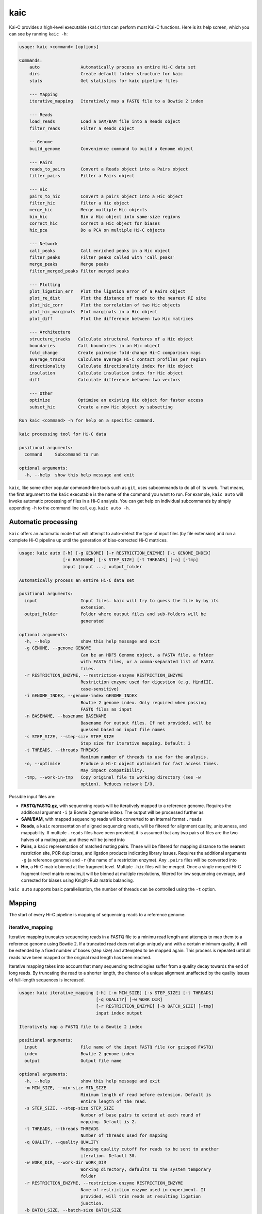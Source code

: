 ====
kaic
====

Kai-C provides a high-level executable (``kaic``) that can perform most Kai-C functions. Here
is its help screen, which you can see by running ``kaic -h``:

.. code:: bash

   usage: kaic <command> [options]

   Commands:
       auto                Automatically process an entire Hi-C data set
       dirs                Create default folder structure for kaic
       stats               Get statistics for kaic pipeline files

       --- Mapping
       iterative_mapping   Iteratively map a FASTQ file to a Bowtie 2 index

       --- Reads
       load_reads          Load a SAM/BAM file into a Reads object
       filter_reads        Filter a Reads object

       -- Genome
       build_genome        Convenience command to build a Genome object

       --- Pairs
       reads_to_pairs      Convert a Reads object into a Pairs object
       filter_pairs        Filter a Pairs object

       --- Hic
       pairs_to_hic        Convert a pairs object into a Hic object
       filter_hic          Filter a Hic object
       merge_hic           Merge multiple Hic objects
       bin_hic             Bin a Hic object into same-size regions
       correct_hic         Correct a Hic object for biases
       hic_pca             Do a PCA on multiple Hi-C objects

       --- Network
       call_peaks          Call enriched peaks in a Hic object
       filter_peaks        Filter peaks called with 'call_peaks'
       merge_peaks         Merge peaks
       filter_merged_peaks Filter merged peaks

       --- Plotting
       plot_ligation_err   Plot the ligation error of a Pairs object
       plot_re_dist        Plot the distance of reads to the nearest RE site
       plot_hic_corr       Plot the correlation of two Hic objects
       plot_hic_marginals  Plot marginals in a Hic object
       plot_diff           Plot the difference between two Hic matrices

       --- Architecture
       structure_tracks   Calculate structural features of a Hic object
       boundaries         Call boundaries in an Hic object
       fold_change        Create pairwise fold-change Hi-C comparison maps
       average_tracks     Calculate average Hi-C contact profiles per region
       directionality     Calculate directionality index for Hic object
       insulation         Calculate insulation index for Hic object
       diff               Calculate difference between two vectors

       --- Other
       optimize           Optimise an existing Hic object for faster access
       subset_hic         Create a new Hic object by subsetting

   Run kaic <command> -h for help on a specific command.

   kaic processing tool for Hi-C data

   positional arguments:
     command     Subcommand to run

   optional arguments:
     -h, --help  show this help message and exit

``kaic``, like some other popular command-line tools such as ``git``, uses subcommands to do all of its
work. That means, the first argument to the ``kaic`` executable is the name of the command you want
to run. For example, ``kaic auto`` will invoke automatic processing of files in a Hi-C analysis. You can
get help on individual subcommands by simply appending ``-h`` to the command line call, e.g.
``kaic auto -h``.


Automatic processing
~~~~~~~~~~~~~~~~~~~~

``kaic`` offers an automatic mode that will attempt to auto-detect the type of input files (by file extension) and
run a complete Hi-C pipeline up until the generation of bias-corrected Hi-C matrices.

.. code:: bash

   usage: kaic auto [-h] [-g GENOME] [-r RESTRICTION_ENZYME] [-i GENOME_INDEX]
                    [-n BASENAME] [-s STEP_SIZE] [-t THREADS] [-o] [-tmp]
                    input [input ...] output_folder

   Automatically process an entire Hi-C data set

   positional arguments:
     input                 Input files. kaic will try to guess the file by by its
                           extension.
     output_folder         Folder where output files and sub-folders will be
                           generated

   optional arguments:
     -h, --help            show this help message and exit
     -g GENOME, --genome GENOME
                           Can be an HDF5 Genome object, a FASTA file, a folder
                           with FASTA files, or a comma-separated list of FASTA
                           files.
     -r RESTRICTION_ENZYME, --restriction-enzyme RESTRICTION_ENZYME
                           Restriction enzyme used for digestion (e.g. HindIII,
                           case-sensitive)
     -i GENOME_INDEX, --genome-index GENOME_INDEX
                           Bowtie 2 genome index. Only required when passing
                           FASTQ files as input
     -n BASENAME, --basename BASENAME
                           Basename for output files. If not provided, will be
                           guessed based on input file names
     -s STEP_SIZE, --step-size STEP_SIZE
                           Step size for iterative mapping. Default: 3
     -t THREADS, --threads THREADS
                           Maximum number of threads to use for the analysis.
     -o, --optimise        Produce a Hi-C object optimised for fast access times.
                           May impact compatibility.
     -tmp, --work-in-tmp   Copy original file to working directory (see -w
                           option). Reduces network I/O.

Possible input files are:

*  **FASTQ/FASTQ.gz**, with sequencing reads will be iteratively mapped to a reference genome. Requires
   the additional argument ``-i`` (a Bowtie 2 genome index). The output will be processed further as
*  **SAM/BAM**, with mapped sequencing reads will be converted to an internal format ``.reads``
*  **Reads**, a ``kaic`` representation of aligned sequencing reads, will be filtered for alignment
   quality, uniqueness, and mappability. If multiple ``.reads`` files have been provided, it is assumed
   that any two pairs of files are the two halves of a mating pair, and these will be joined into
*  **Pairs**, a ``kaic`` representation of matched mating pairs. These will be filtered for mapping
   distance to the nearest restriction site, PCR duplicates, and ligation products indicating library
   issues. Requires the additional arguments ``-g`` (a reference genome) and ``-r`` (the name of a
   restriction enzyme). Any ``.pairs`` files will be converted into
*  **Hic**, a Hi-C matrix binned at the fragment level. Multiple ``.hic`` files will be merged. Once a
   single merged Hi-C fragment-level matrix remains,it will be binned at multiple resolutions, filtered
   for low sequencing coverage, and corrected for biases using Knight-Ruiz matrix balancing.

``kaic auto`` supports basic parallelisation, the number of threads can be controlled using the ``-t`` option.


Mapping
~~~~~~~

The start of every Hi-C pipeline is mapping of sequencing reads to a reference genome.

iterative_mapping
_________________

Iterative mapping truncates sequencing reads in a FASTQ file to a minimu read length and attempts to map them
to a reference genome using Bowtie 2. If a truncated read does not align uniquely and with a certain minimum
quality, it will be extended by a fixed number of bases (step size) and attempted to be mapped again. This process
is repeated until all reads have been mapped or the original read length has been reached.

Iterative mapping takes into account that many sequencing technologies suffer from a quality decay towards the
end of long reads. By truncating the read to a shorter length, the chance of a unique alignment unaffected by
the quality issues of full-length sequences is increased.

.. code:: bash

   usage: kaic iterative_mapping [-h] [-m MIN_SIZE] [-s STEP_SIZE] [-t THREADS]
                                 [-q QUALITY] [-w WORK_DIR]
                                 [-r RESTRICTION_ENZYME] [-b BATCH_SIZE] [-tmp]
                                 input index output

   Iteratively map a FASTQ file to a Bowtie 2 index

   positional arguments:
     input                 File name of the input FASTQ file (or gzipped FASTQ)
     index                 Bowtie 2 genome index
     output                Output file name

   optional arguments:
     -h, --help            show this help message and exit
     -m MIN_SIZE, --min-size MIN_SIZE
                           Minimum length of read before extension. Default is
                           entire length of the read.
     -s STEP_SIZE, --step-size STEP_SIZE
                           Number of base pairs to extend at each round of
                           mapping. Default is 2.
     -t THREADS, --threads THREADS
                           Number of threads used for mapping
     -q QUALITY, --quality QUALITY
                           Mapping quality cutoff for reads to be sent to another
                           iteration. Default 30.
     -w WORK_DIR, --work-dir WORK_DIR
                           Working directory, defaults to the system temporary
                           folder
     -r RESTRICTION_ENZYME, --restriction-enzyme RESTRICTION_ENZYME
                           Name of restriction enzyme used in experiment. If
                           provided, will trim reads at resulting ligation
                           junction.
     -b BATCH_SIZE, --batch-size BATCH_SIZE
                           Number of reads processed (mapped and merged) in one
                           go. Default: 250000
     -tmp, --work-in-tmp   Copy original file to working directory (see -w
                           option). Reduces network I/O.

Example use:

.. code:: bash

    kaic iterative_mapping /path/to/some.fastq /path/to/bowtie/index/prefix /path/to/output.sam -m 50 -s 5


Reads
~~~~~

Reads objects represent a list of mapped reads. ``kaic`` offers functionality to load reads from a SAM/BAM file and to
filter reads based on several mapping criteria.

load_reads
__________

This command loads reads from a SAM file along with all their mapping properties.

.. code:: bash

    usage: kaic load_reads [-h] input output

    Load a SAM/BAM file into a Reads object

    positional arguments:
      input       Input SAM file
      output      Output file

The result is a Reads object, by convention these should have the ``.reads`` extension.

Example use:

.. code:: bash

    kaic load_reads /path/to/some.sam /path/to/output.reads


filter_reads
____________

This command can be used to filter reads in a Reads object that do not pass certain criteria.

.. code:: bash

    usage: kaic filter_reads [-h] [-m] [-u] [-us] [-q QUALITY] [-s STATS]
                         input [output]

    Filter a Reads object

    positional arguments:
      input                 Input Reads file
      output                Output Reads file. If not provided will filter
                            existing file directly.

    optional arguments:
      -h, --help            show this help message and exit
      -m, --mapped          Filter unmapped reads
      -u, --unique          Filter reads that map multiple times (with a lower
                            score)
      -us, --unique-strict  Strictly filter reads that map multiple times (XS tag)
      -q QUALITY, --quality QUALITY
                            Cutoff for the minimum mapping quality of a read
      -s STATS, --stats STATS
                            Path for saving stats pdf

The ``-m`` option filters out all unmapped reads. The ``-u`` option filter reads with duplicate alignments of the same
quality to the reference genome, while ``-us`` filters reads if they have duplicate alignments regardless of quality.
With ``-q QUALITY`` it is possible to filter reads with a mapping quality lower than ``QUALITY``.

By adding the ``-s STATS`` option it is possible to get a PDF overview of the filtering process in a simple bar chart:

.. image:: images/reads.stats.png

Example use:

.. code:: bash

    kaic filter_reads /path/to/original.reads /path/to/filtered.reads -m -us -q 30 -s /path/to/stats.pdf


Genome
~~~~~~

build_genome
____________

This is a convenience function to assemble a genome object that can be used as input for some ``kaic`` commands
(for example the ``reads_to_pairs`` command).
Generally, it is easier to use FASTA files or folders, but importing large genomes that way can take a considerable
amount of time. If you find yourself using needing the same genome many times, pre-assembling a genome object
with this command can save computation time.

.. code:: bash

   usage: kaic build_genome [-h] input [input ...] output

   Convenience command to build a Genome object

   positional arguments:
     input       Can be a FASTA file, a folder with FASTA files, or a list of
                 FASTA files.
     output      Output file for Genome object


Pairs
~~~~~

A Pairs object represents pairs of mapped reads that have been assigned to regions in a reference genome. Typically,
regions are restriction fragments, which mark the lowest achievable resolution in a Hi-C experiment.

reads_to_pairs
______________

This command converts two (paired) Reads objects to a Pairs object by first identifying the genomic region each read
falls in, and then saving matching pairs of reads. It requires a reference sequence in FASTA format and the name of the
restriction enzyme used in the experiment.

.. code:: bash

    usage: kaic reads_to_pairs [-h] reads1 reads2 genome restriction_enzyme output

    Convert a Reads object into a Pairs object

    positional arguments:
      reads1              First half of input reads
      reads2              Second half of input reads
      genome              Can be an HDF5 Genome object, a FASTA file, a folder
                          with FASTA files, or a comma-separated list of FASTA
                          files.
      restriction_enzyme  Restriction enzyme used in the experiment, e.g. HindIII
      output              Output file for mapped pairs

The ``genome`` parameter is very flexible in its usage: To ensure that the regions in the final Hic object occur in the
desired order, it is recommended to use a comma-separated string with the paths of FASTA files with each chromosome
reference sequence.

Example:

.. code:: bash

    kaic reads_to_pairs /path/to/first.reads /path/to/second.reads /path/to/chr1.fa,/path/to/chr2.fa HindIII /path/to/output.pairs


filter_pairs
____________

Similar to ``filter_reads``, this command filters pairs of mapped reads in a Pairs object.

.. code:: bash

    usage: kaic filter_pairs [-h] [-i INWARD] [-o OUTWARD] [-r REDIST] [-s STATS]
                         input [output]

    Filter a Pairs object

    positional arguments:
      input                 Input FragmentMappedPairs file
      output                Output FragmentMappedPairs file. If not provided will
                            filter input file in place.

    optional arguments:
      -h, --help            show this help message and exit
      -i INWARD, --inward INWARD
                            Minimum distance for inward-facing read pairs
      -o OUTWARD, --outward OUTWARD
                            Minimum distance for outward-facing read pairs
      -r REDIST, --re-distance REDIST
                            Maximum distance for a read to the nearest restriction
                            site
      -s STATS, --stats STATS
                            Path for saving stats pdf

The ``-i`` option can be used to filter *inward-facing* read pairs, while ``-o`` filter *outward-facing* reads at a
certain distance (see `Jin et al. 2013 <http://www.nature.com/nature/journal/v503/n7475/full/nature12644.html>`_).
``-r`` filters pairs where at least one read maps more than a certain distance to the nearest restriction site.

Example use:

.. code:: bash

    kaic filter_pairs /path/to/original.pairs /path/to/filtered.pairs -i 10000 -o 25000 -s /path/to/stats.pdf


Hic
~~~

The Hic object represents a Hi-C matrix. This includes both variable-region matrices, such as those based on restriction
fragments, and equi-distant regions, such as binned Hi-C matrices. It handles common tasks, such as binning or merging
Hic objects, and can be used to `plot <Plotting>`_ Hi-C data in a variety of ways.


pairs_to_hic
____________

This command converts a Pairs object into a Hic object by summing up pairs with the same fragments and using that as
a weight (or contact count). The regions defined in the pairs object are transferred to the new object without changes,
i.e. the order of regions as defined in the `reads_to_pairs`_ command will be the order of regions along the axes of the
Hi-C matrix.

.. code:: bash

    usage: kaic pairs_to_hic [-h] pairs hic

    Convert a pairs object into a Hic object

    positional arguments:
      pairs       Input FragmentMappedReadPairs file
      hic         Output path for Hic file

Example:

.. code:: bash

    kaic pairs_to_hic /path/to/my.pairs /path/to/new.hic


merge_hic
_________

Merges multiple Hic objects into one. The command will try to merge smartly, i.e. it should even work in cases where the
genomic regions differ between objects (for example when merging a chr1 with a chr2 matrix). In a first step, regions
will be merged and regions that exist in both matrices will be assigned new indices. In the second step, contacts will
be merged.

.. code::bash

    usage: kaic merge_hic [-h] hic [hic ...] output

    Merge multiple Hic objects

    positional arguments:
      hic         Input Hic files
      output      Output binned Hic object

Example:

.. code:: bash

    kaic merge_hic /path/to/old_1.hic /path/to/old2.hic /path/to/old3.hic /path/to/merged.hic


bin_hic
_______

This command bins regions in the genome into same-size chunks. The default strategy to distribute reads in the case of
old regions overlapping two or more regions in the binned Hic object is given by
`Rao et al. (2014) <http://www.cell.com/abstract/S0092-8674%2814%2901497-4>`_. Please note that, due to the nature of
the binning strategy, it is very likely that the last region in the genome is shorter than the requested bin size.

.. code:: bash

    usage: kaic bin_hic [-h] hic output bin_size

    Bin a Hic object into same-size regions

    positional arguments:
      hic         Input Hic file
      output      Output binned Hic object
      bin_size    Bin size in base pairs

Example to bin an existing object at 50kb resolution:

.. code:: bash

    kaic bin_hic /path/to/old.hic /path/to/binned.hic 50000


correct_hic
___________

You can use this command to correct Hic matrices using matrix balancing. By default, it uses the efficient matrix
balancing approach by `Knight and Ruiz (2012) <http://imajna.oxfordjournals.org/content/33/3/1029>`_, but providing the
``-i`` option switches to the iterative ICE method by
`Imakaev et al. (2012) <http://www.nature.com/nmeth/journal/v9/n10/full/nmeth.2148.html?WT.ec_id=NMETH-201210>`_.

.. code:: bash

   usage: kaic correct_hic [-h] [-i] [-c] input [output]

   Correct a Hic object for biases

   positional arguments:
   input             Input Hic file
   output            Output Hic file. If not provided will filter existing file
                     in place.

   optional arguments:
   -h, --help        show this help message and exit
   -i, --ice         Use ICE iterative correction instead of Knight matrix
                     balancing
   -c, --chromosome  Correct intra-chromosomal data individually, ignore inter-
                     chromosomal data

Sometimes it is not wanted to correct the entire matrix in one go, for example due to computer memory constraints or
the quality of inter-chromosomal data. In this case the ``-c`` option will cause the command to correct each
intra-chromosomal sub-matrix individually, leaving the inter-chromosomal data untouched.

Example use:

.. code:: bash

    kaic correct_hic /path/to/uncorrected.hic /path/to/corrected.hic


hic_pca
_______

If you have multiple biological and/or technical replicates for your Hi-C data, you might want to assess
their variability in a PCA analysis. ``hic_pca`` performs PCA on Kai-C ``Hic`` objects and gives you a number
of choices on how to pre-process and filter the data. The output comprises information on principal components,
explained variance, and PCA plots for the first and second principal components.

.. code:: bash

   usage: kaic hic_pca [-h] [-s SAMPLE_SIZES [SAMPLE_SIZES ...]] [-i] [-d]
                       [-e EXPECTED_FILTER] [-b BACKGROUND_FILTER]
                       [-w WINDOW_FILTER WINDOW_FILTER] [-n NAMES [NAMES ...]]
                       [-p PAIR_SELECTION] [-c COLORS [COLORS ...]]
                       [-m MARKERS [MARKERS ...]] [-tmp]
                       input [input ...] output_folder

   Do a PCA on multiple Hi-C objects

   positional arguments:
     input                 Input Hic files
     output_folder         Output folder for PCA results.

   optional arguments:
     -h, --help            show this help message and exit
     -s SAMPLE_SIZES [SAMPLE_SIZES ...], --sample-sizes SAMPLE_SIZES [SAMPLE_SIZES ...]
                           Sample sizes for contacts to do the PCA on.
     -i, --intra           Only do PCA on intra-chromosomal contacts
     -d, --divide          Divide PCAs into individual chromosomes
     -e EXPECTED_FILTER, --expected-filter EXPECTED_FILTER
                           Cutoff for expected/observed ratio of a contact to be
                           considered for PCA. Default: no filter.
     -b BACKGROUND_FILTER, --background-filter BACKGROUND_FILTER
                           Cutoff for ratio of average inter-chromosomal to
                           observed contact to be considered for PCA. Default: no
                           filter.
     -w WINDOW_FILTER WINDOW_FILTER, --window-filter WINDOW_FILTER WINDOW_FILTER
                           Min and max values in base pairs defining a window of
                           contact distances that are retained for analysis.
     -n NAMES [NAMES ...], --names NAMES [NAMES ...]
                           Sample names for plot labelling.
     -p PAIR_SELECTION, --pair-selection PAIR_SELECTION
                           Mechanism to select pairs from Hi-C matrix. Default:
                           variance. Possible values are: variance: Selects pairs
                           with the largest variance across samples first. fc:
                           Select pairs with the largest fold-change across
                           samples first. passthrough: Selects pairs without
                           preference.
     -c COLORS [COLORS ...], --colors COLORS [COLORS ...]
                           Colors for plotting.
     -m MARKERS [MARKERS ...], --markers MARKERS [MARKERS ...]
                           Markers for plotting. Follows Matplotlib marker
                           definitions:
                           http://matplotlib.org/api/markers_api.html
     -tmp, --work-in-tmp   Work in temporary directory


Plotting (statistics)
~~~~~~~~~~~~~~~~~~~~~

``kaic`` provides a growing list of plotting commands to quickly assess the data at hand. Note that only
quality control plots are provided by ``kaic`` - for plotting genomic data sets, take a look at the much
more powerful ``klot`` command.

plot_ligation_err
_________________

Plot the ligation error of mapped read pairs in a Pairs object. For an explanation of the different types of read pairs
see `Jin et al. (2013) <http://www.nature.com/nature/journal/v503/n7475/full/nature12644.html>`_. The point at which
the red and blue curves converge toward the dotted line can be used as a rough guideline for cutoffs in the
`filter_pairs`_ command.

.. code:: bash

    usage: kaic plot_ligation_err [-h] [-p POINTS] input [output]

    Plot the ligation error of a Pairs object

    positional arguments:
      input                 Input FragmentMappedPairs file
      output                Output pdf

    optional arguments:
      -h, --help            show this help message and exit
      -p POINTS, --points POINTS
                            Data points that make up one increment of the x axis.
                            More=smoother=less detail.

``-p POINTS`` can be used to control the smoothing of the curve, but generally the auto-selected value provides a good
balance between smooting and detail.

Example:

.. code:: bash

    kaic plot_ligation_err /path/to/my.pairs /path/to/error.pdf


plot_re_dist
____________

Use this plotting function to choose a cutoff for the restriction site distance filter in ``filter_pairs``. It
plots the distance of reads in a ``Pairs`` file to the nearest restriction site.

.. code:: bash

   usage: kaic plot_re_dist [-h] [-l LIMIT] [-m MAX_DIST] input [output]

   Plot the restriction site distance of reads in a Pairs object

   positional arguments:
     input                 Input FragmentMappedPairs file
     output                Output pdf

   optional arguments:
     -h, --help            show this help message and exit
     -l LIMIT, --limit LIMIT
                           Limit the plot to the first LIMIT read pairs for the
                           sake of speed. Default 10000
     -m MAX_DIST, --max-dist MAX_DIST
                           Maximum RE site distance to include in the plot.
                           Default: no max


plot_hic_corr
_____________

Plot the correlation between to ``Hic`` objects. Useful to compare replicates and for assessing similarity with
existing data sets.

.. code:: bash

   usage: kaic plot_hic_corr [-h] [-c COLORMAP] hic1 hic2 [output]

   Plot the correlation of two Hic objects

   positional arguments:
     hic1                  First Hi-C file
     hic2                  Second Hi-C file
     output                Output PDF file

   optional arguments:
     -h, --help            show this help message and exit
     -c COLORMAP, --colormap COLORMAP
                           Matplotlib colormap (default: viridis)


plot_hic_marginals
__________________

Simplistic plot that shows the coverage (sum of all reads) per region/bin of the Hi-C map. Useful for selecting
a suitable cutoff for the minimum coverage in ``filter_hic``.

.. code:: bash

   usage: kaic plot_hic_marginals [-h] [-l LOWER] [-u UPPER] input [output]

   Plot Hic matrix marginals

   positional arguments:
     input                 Input Hi-C file
     output                Output PDF file

   optional arguments:
     -h, --help            show this help message and exit
     -l LOWER, --lower LOWER
                           Plot lower coverage bound at this level
     -u UPPER, --upper UPPER
                           Plot lower coverage bound at this level

plot_diff
_________

Plots the difference between two Hi-C matrices. Note that there are more sophisticated methods in the ``Architecture``
package for comparing Hi-C maps.

.. code:: bash

   usage: kaic plot_diff [-h] [-r REGION] [-l LOWER] [-u UPPER] [-la LOWER_ABS]
                         [-ua UPPER_ABS] [-c COLORMAP]
                         hic1 hic2 [output]

   Plot the difference between two Hic matrices

   positional arguments:
     hic1                  Input Hi-C file 1
     hic2                  Input Hi-C file 2
     output                Output PDF file

   optional arguments:
     -h, --help            show this help message and exit
     -r REGION, --region REGION
                           Region selector string (e.g. "chr1:20456-330123")
     -l LOWER, --lower LOWER
                           [0.0-100.0] Percentile, lower bound on Hi-C contact
                           counts (for color scale, default: 25.0)
     -u UPPER, --upper UPPER
                           [0.0-100.0] Percentile, upper bound on Hi-C contact
                           counts (for color scale, default: 98.0)
     -la LOWER_ABS, --lower-absolute LOWER_ABS
                           Lower bound on Hi-C contact counts. Absolute value, if
                           provided, overrides -l.
     -ua UPPER_ABS, --upper-absolute UPPER_ABS
                           Upper bound on Hi-C contact counts. Absolute value, if
                           provided, overrides -u.
     -c COLORMAP, --colormap COLORMAP
                           Matplotlib colormap (default: viridis)


Network Analysis
~~~~~~~~~~~~~~~~

This group of commands is built around the peak calling methodology for Hi-C data developed by
`Rao et al. (2014) <http://www.cell.com/abstract/S0092-8674%2814%2901497-4>`_. You will find methods
for peak calling, merging, and filtering.

call_peaks
__________

Highly parallel peak calling implementation based on local enrichment of contacts (Rao et al. 2014).
If a grid engine environment is available (SGE or OGE), it will send enrichment calculations to the
grid. For this, ``call_peaks`` internally uses `gridmap <https://github.com/pygridtools/gridmap>`_ -
be sure to read their documentation to configure your local environment successfully. Especially,
you might want to tweak the
`configuration options <http://gridmap.readthedocs.io/en/latest/gridmap.html#module-gridmap.conf>`_
for your system.

.. code:: bash

   usage: kaic call_peaks [-h] [-c CHROMOSOMES [CHROMOSOMES ...]] [-p PEAK_SIZE]
                          [-w WIDTH] [-m MIN_DIST] [-t THREADS] [-b BATCH_SIZE]
                          [-o O_CUTOFF] [-ll LL_CUTOFF] [-z H_CUTOFF]
                          [-v V_CUTOFF] [-d D_CUTOFF] [-i] [-tmp]
                          input output

   Call enriched peaks in a Hic object

   positional arguments:
     input                 Input Hic file
     output                Output HDF5 file

   optional arguments:
     -h, --help            show this help message and exit
     -c CHROMOSOMES [CHROMOSOMES ...], --chromosomes CHROMOSOMES [CHROMOSOMES ...]
                           Chromosomes to be investigated.
     -p PEAK_SIZE, --peak-size PEAK_SIZE
                           Size of the expected peak in pixels. If not set, will
                           be estimated to correspond to ~ 25kb.
     -w WIDTH, --width WIDTH
                           Width of the investigated area surrounding a peak in
                           pixels. If not set, will be estimated at p+3
     -m MIN_DIST, --min-dist MIN_DIST
                           Minimum distance in pixels for two loci to be
                           considered as peaks. Default: 3
     -t THREADS, --threads THREADS
                           Number of threads for parallel processing. Default: 4
     -b BATCH_SIZE, --batch-size BATCH_SIZE
                           Maximum number of peaks examined per process. Default:
                           500,000
     -o O_CUTOFF, --observed-cutoff O_CUTOFF
                           Minimum observed contacts at peak (in reads).
     -ll LL_CUTOFF, --lower-left-cutoff LL_CUTOFF
                           Minimum enrichment of peak compared to lower-left
                           neighborhood (observed/e_ll > cutoff).
     -z H_CUTOFF, --horizontal-cutoff H_CUTOFF
                           Minimum enrichment of peak compared to horizontal
                           neighborhood (observed/e_h > cutoff).
     -v V_CUTOFF, --vertical-cutoff V_CUTOFF
                           Minimum enrichment of peak compared to vertical
                           neighborhood (observed/e_v > cutoff).
     -d D_CUTOFF, --donut-cutoff D_CUTOFF
                           Minimum enrichment of peak compared to donut
                           neighborhood (observed/e_d > cutoff).
     -i, --inter-chromosomal
                           If set, also find peaks in inter-chromosomal data.
     -tmp, --work-in-tmp   Work in temporary directory


filter_peaks
____________

Filter the potential peaks by various criteria, such as minimum enrichment per neighborhood, FDR, etc.
Also provides an option to use the similar filtering criteria as in the original publication (``-r`` option).

.. code:: bash

   usage: kaic filter_peaks [-h] [-f FDR_CUTOFF] [-fd FDR_DONUT_CUTOFF]
                            [-fh FDR_HORIZONTAL_CUTOFF] [-fv FDR_VERTICAL_CUTOFF]
                            [-fl FDR_LOWER_LEFT_CUTOFF] [-e ENRICHMENT]
                            [-ed ENRICHMENT_DONUT] [-eh ENRICHMENT_HORIZONTAL]
                            [-ev ENRICHMENT_VERTICAL] [-el ENRICHMENT_LOWER_LEFT]
                            [-r] [-tmp]
                            input [output]

   Filter peaks called with call_peaks

   positional arguments:
     input                 Input Peaks file
     output                Output filtered Peaks file

   optional arguments:
     -h, --help            show this help message and exit
     -f FDR_CUTOFF, --fdr FDR_CUTOFF
                           Global FDR cutoff - overrides cutoffs set with --fdr-
                           donut, etc. Value between 0 and 1.
     -fd FDR_DONUT_CUTOFF, --fdr-donut FDR_DONUT_CUTOFF
                           Donut neighborhood FDR cutoff. Value between 0 and 1.
                           Default=0.1
     -fh FDR_HORIZONTAL_CUTOFF, --fdr-horizontal FDR_HORIZONTAL_CUTOFF
                           Horizontal neighborhood FDR cutoff. Value between 0
                           and 1. Default=0.1
     -fv FDR_VERTICAL_CUTOFF, --fdr-vertical FDR_VERTICAL_CUTOFF
                           Vertical neighborhood FDR cutoff. Value between 0 and
                           1. Default=0.1
     -fl FDR_LOWER_LEFT_CUTOFF, --fdr-lower-left FDR_LOWER_LEFT_CUTOFF
                           Lower-left neighborhood FDR cutoff. Value between 0
                           and 1. Default=0.1
     -e ENRICHMENT, --enrichment ENRICHMENT
                           Global enrichment cutoff. Value between 0 and
                           infinity, e.g. 2.0 means two-fold enrichment over
                           every contact neighborhood. Overrides cutoffs set with
                           --e-donut, etc.
     -ed ENRICHMENT_DONUT, --enrichment-donut ENRICHMENT_DONUT
                           Donut enrichment cutoff. Value between 0 and infinity.
                           Default=2.0
     -eh ENRICHMENT_HORIZONTAL, --enrichment-horizontal ENRICHMENT_HORIZONTAL
                           Horizontal enrichment cutoff. Value between 0 and
                           infinity. Default=1.5
     -ev ENRICHMENT_VERTICAL, --enrichment-vertical ENRICHMENT_VERTICAL
                           Vertical enrichment cutoff. Value between 0 and
                           infinity. Default=1.5
     -el ENRICHMENT_LOWER_LEFT, --enrichment-lower_left ENRICHMENT_LOWER_LEFT
                           Lower left enrichment cutoff. Value between 0 and
                           infinity. Default=1.75
     -r, --rao             Filter peaks as Rao et al. (2014) does. It only
                           retains peaks that 1. are at least 2-fold enriched
                           over either the donut or lower-left neighborhood 2.
                           are at least 1.5-fold enriched over the horizontal and
                           vertical neighborhoods 3. are at least 1.75-fold
                           enriched over both the donut and lower-left
                           neighborhood 4. have an FDR <= 0.1 in every
                           neighborhood Warning: this flag overrides all other
                           filters in this run!
     -tmp, --work-in-tmp   Work in temporary directory


merge_peaks
___________

Merge nearby peaks that have passed the filtering step.

.. code:: bash

   usage: kaic merge_peaks [-h] [-d DISTANCE] [-tmp] input output

   Filter peaks called with call_peaks

   positional arguments:
     input                 Input Peaks file
     output                Output merged Peaks file

   optional arguments:
     -h, --help            show this help message and exit
     -d DISTANCE, --distance DISTANCE
                           Maximum distance in base pairs at which to merge two
                           peaks. Default 20000bp
     -tmp, --work-in-tmp   Work in temporary directory


filter_merged_peaks
___________________

One more filtering step for merged peaks. Currently only allows filtering as done in the original publication,
i.e. isolated peaks and peaks that have an FDR sum larger than .02 are removed.

.. code:: bash

   usage: kaic filter_merged_peaks [-h] [-r] [-tmp] input [output]

   Filter merged peaks

   positional arguments:
     input                Input merged Peaks file
     output               Output filtered merged Peaks file

   optional arguments:
     -h, --help           show this help message and exit
     -r, --rao            Filter peaks as Rao et al. (2014) does. It removes
                          peaks that are singlets and have a q-value sum >.02.
     -tmp, --work-in-tmp  Work in temporary directory


Architecture
~~~~~~~~~~~~

This group of commands provides analysis tools for architectural features of individual Hi-C matrices
and comparisons between matrices.

fold_change
___________

Calculate the fold-change between two Hi-C matrices, for each individual pair of regions. The ouput is a
matrix object in which the weight is the ratio of the two matrices. By default, input matrices are scaled to contain
the same number of "reads" (or normalised reads) before calculating the ratio (this can be switched off with ``-S``).
It may be useful to log2-transform the output (``-l``) to have a symmetric scale of values.

.. code:: bash

   usage: kaic fold_change [-h] [-S] [-l] [-tmp] input input output

   Create pairwise fold-change Hi-C comparison maps

   positional arguments:
     input                Input Hic files
     output               Output FoldChangeMatrix file.

   optional arguments:
     -h, --help           show this help message and exit
     -S, --no-scale       Do not scale input matrices
     -l, --log2           Log2-convert fold-change values
     -tmp, --work-in-tmp  Work in temporary directory


insulation
__________

Calculate the insulation index for a Hi-C or FoldChange object. Insulation index definition from
`Crane et al. 2015 <http://www.nature.com/nature/journal/v523/n7559/full/nature14450.html>`_. In addition,
``kaic`` also provides methods to normalise the and modify index in different ways. You can specify multiple
window sizes at once, which can be useful to find robust parameter regions. The output is an InsulationIndex
object, which can serve as input for other commands and methods.

.. code:: bash

   usage: kaic insulation [-h] [-w WINDOW_SIZES [WINDOW_SIZES ...]] [-r REGION]
                          [-tmp] [-i] [-o OFFSET] [-l] [-log] [-n] [-s]
                          input output

   Calculate insulation index for Hic object

   positional arguments:
     input                 Input matrix (Hi-C, fold-change map, ...)
     output                Output InsulationIndex file.

   optional arguments:
     -h, --help            show this help message and exit
     -w WINDOW_SIZES [WINDOW_SIZES ...], --window-sizes WINDOW_SIZES [WINDOW_SIZES ...]
                           Window sizes in base pairs to calculate insulation
                           index on. The total window size is composed of the
                           left window plus the right window, i.e. 2x this value.
     -r REGION, --region REGION
                           Region selector (<chr>:<start>-<end>) to only
                           calculate II for this region.
     -tmp, --work-in-tmp   Work in temporary directory
     -i, --impute          Impute missing values in matrix
     -o OFFSET, --offset OFFSET
                           Window offset in base pairs from the diagonal.
     -l, --relative        Calculate II relative to surrounding region
     -log, --log           Log2-transform II
     -n, --normalise       Normalise index to 300 bin window.
     -s, --subtract-mean   Subtract mean instead of dividing by it when '--
                           normalise' is enabled. Useful for log-transformed data

boundaries
__________

Find insulated boundaries from insulation index results. Identifies minima in the insulation index and scores
them by the difference in height the the nearest extremum. You can filter boundaries by score before they are
written to a BED file.

.. code:: bash

   usage: kaic boundaries [-h] [-r RANGE RANGE] [-w WINDOW] [-d DELTA]
                          [-s MIN_SCORE] [-p PREFIX] [-l]
                          architecture output

   Determine structural boundaries

   positional arguments:
     architecture          Input InsulationIndex file
     output                Output folder for boundary BED files (default or when
                           using '-r' option) or path for boundary BED file (when
                           using -w option).

   optional arguments:
     -h, --help            show this help message and exit
     -r RANGE RANGE, --range RANGE RANGE
                           Range of insulation index window sizes (<low> <high>)
                           to calculate boundaries on.
     -w WINDOW, --window WINDOW
                           Insulation index window size to calculate boundaries
                           on
     -d DELTA, --delta DELTA
                           Window size for calculating the delta vector (in
                           bins). Default 7.
     -s MIN_SCORE, --min-score MIN_SCORE
                           Report only peaks where the two surrounding extrema of
                           the delta vector have at least this difference in
                           height. Default: no threshold.
     -p PREFIX, --prefix PREFIX
                           Output file prefix. Not necessary when using 'w'
                           modus. Default: boundaries
     -l, --log             log-transform index values before boundary calling.


diff
____

Calculate the difference between two vectors, for example the difference between to InsulationIndex objects.
Useful for comparing the architecture of two Hi-C matrices.

.. code:: bash

   usage: kaic diff [-h] [-a] vector1 vector2 output

   Calculate difference between two vectors (v1-v2)

   positional arguments:
     vector1         First vector (/array, e.g. InsulationIndex)
     vector2         Second vector (/array, e.g. InsulationIndex)
     output          Output VectorDifference file.

   optional arguments:
     -h, --help      show this help message and exit
     -a, --absolute  Output absolute difference


directionality
______________

Calculate the `directionality index <http://www.nature.com/nature/journal/v485/n7398/abs/nature11082.html>`_
for a Hi-C object (Dixon et al. 2012).

.. code:: bash

   usage: kaic directionality [-h] [-w WINDOW_SIZES [WINDOW_SIZES ...]]
                              [-r REGION] [-tmp] [-i]
                              input output

   Calculate directionality index for Hic object

   positional arguments:
     input                 Input matrix (Hi-C, fold-change map, ...)
     output                Output DirectionalityIndex file.

   optional arguments:
     -h, --help            show this help message and exit
     -w WINDOW_SIZES [WINDOW_SIZES ...], --window-sizes WINDOW_SIZES [WINDOW_SIZES ...]
                           Window sizes in base pairs to calculate directionality
                           index on. The total window size is composed of the
                           left window plus the right window, i.e. 2x this value.
     -r REGION, --region REGION
                           Region selector (<chr>:<start>-<end>) to only
                           calculate DI for this region.
     -tmp, --work-in-tmp   Work in temporary directory
     -i, --impute          Impute missing values in matrix


average_tracks
______________

Mix between ``directionality`` and ``insulation``. Uses two rectangular sliding windows (instead of a quadratic one),
one to the left and one to the right of the region. Windows are defined by offset from region, window size
(rectangle height) and padding (rectangle width). Can provide more fine-grained control over the sought features.

.. code:: bash

   usage: kaic average_tracks [-h] [-w WINDOW_SIZES [WINDOW_SIZES ...]]
                              [-o OFFSET] [-p PADDING] [-tmp] [-i]
                              input output

   Calculate average Hi-C contact profiles per region

   positional arguments:
     input                 Input matrix (Hi-C, fold-change map, ...)
     output                Output RegionContactAverage file.

   optional arguments:
     -h, --help            show this help message and exit
     -w WINDOW_SIZES [WINDOW_SIZES ...], --window-sizes WINDOW_SIZES [WINDOW_SIZES ...]
                           Window sizes in base pairs to calculate region average
                           in. The total window size is composed of the left
                           window plus the right window, i.e. 2x this value.
     -o OFFSET, --offset OFFSET
                           Window offset in base pairs from the diagonal.
     -p PADDING, --padding PADDING
                           Padding (in number of regions) to calculate average on
                           larger regions. Acts similarly to curve smooting
     -tmp, --work-in-tmp   Work in temporary directory
     -i, --impute          Impute missing values in matrix


structure_tracks
________________

Deprecated. Use ``insulation`` and ``directionality`` instead.


Other
~~~~~

optimise
________

Optimise a Hi-C object for faster access. Will improve access speed by an order of magnitude.

.. code:: bash

   usage: kaic optimise [-h] input output

   Optimise a Hic object for faster access

   positional arguments:
     input       Input Hic file
     output      Output AccessOptimisedHic file.

subset_hic
__________

.. code:: bash

   usage: kaic subset_hic [-h] input output regions [regions ...]

   Create a new Hic object by subsetting

   positional arguments:
     input       Input Hic file
     output      Output Hic file.
     regions
